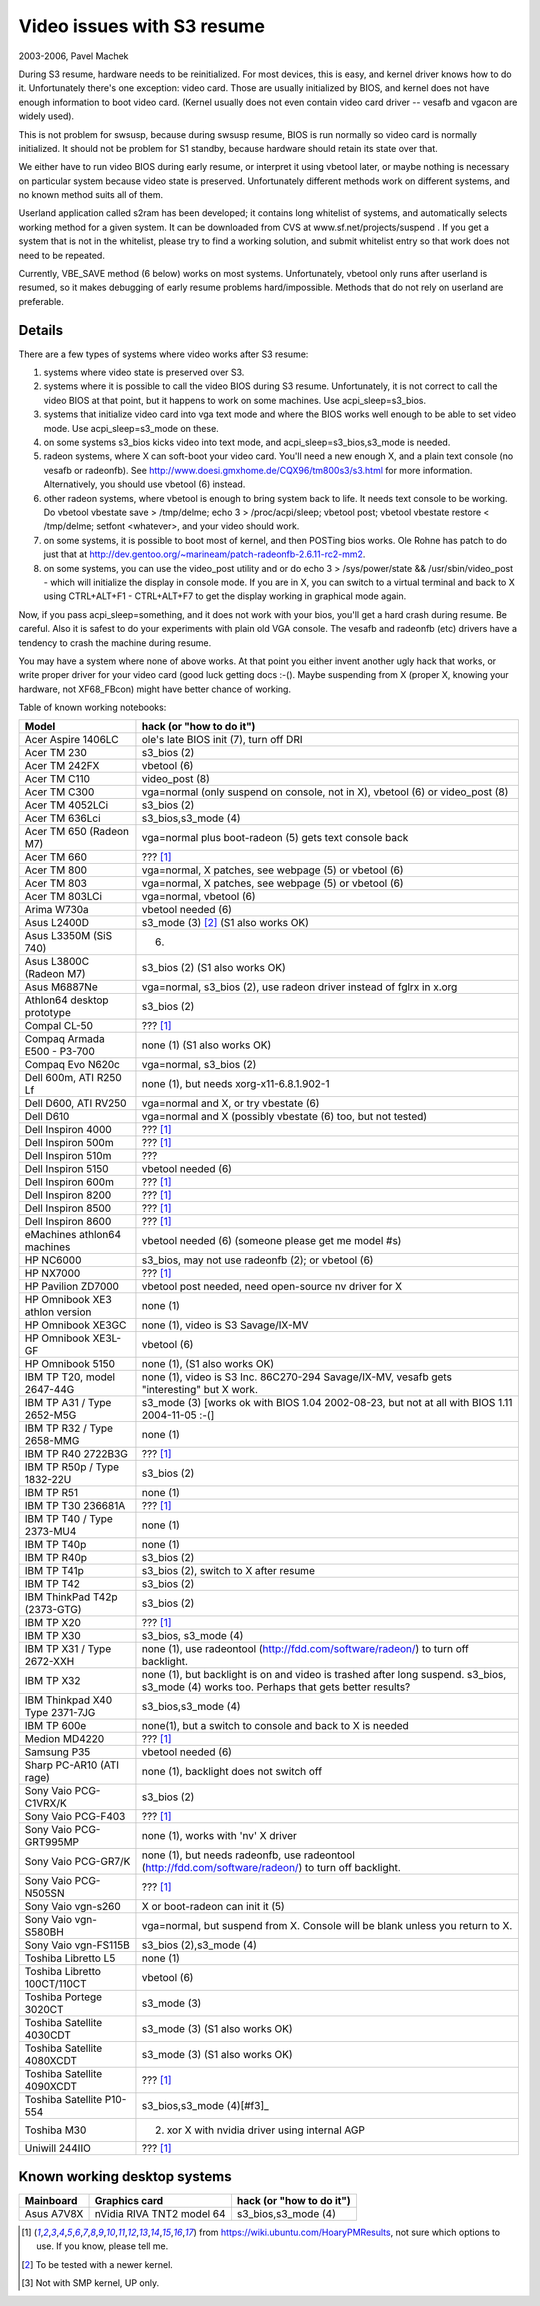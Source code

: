 ===========================
Video issues with S3 resume
===========================

2003-2006, Pavel Machek

During S3 resume, hardware needs to be reinitialized. For most
devices, this is easy, and kernel driver knows how to do
it. Unfortunately there's one exception: video card. Those are usually
initialized by BIOS, and kernel does not have enough information to
boot video card. (Kernel usually does not even contain video card
driver -- vesafb and vgacon are widely used).

This is not problem for swsusp, because during swsusp resume, BIOS is
run normally so video card is normally initialized. It should not be
problem for S1 standby, because hardware should retain its state over
that.

We either have to run video BIOS during early resume, or interpret it
using vbetool later, or maybe nothing is necessary on particular
system because video state is preserved. Unfortunately different
methods work on different systems, and no known method suits all of
them.

Userland application called s2ram has been developed; it contains long
whitelist of systems, and automatically selects working method for a
given system. It can be downloaded from CVS at
www.sf.net/projects/suspend . If you get a system that is not in the
whitelist, please try to find a working solution, and submit whitelist
entry so that work does not need to be repeated.

Currently, VBE_SAVE method (6 below) works on most
systems. Unfortunately, vbetool only runs after userland is resumed,
so it makes debugging of early resume problems
hard/impossible. Methods that do not rely on userland are preferable.

Details
~~~~~~~

There are a few types of systems where video works after S3 resume:

(1) systems where video state is preserved over S3.

(2) systems where it is possible to call the video BIOS during S3
    resume. Unfortunately, it is not correct to call the video BIOS at
    that point, but it happens to work on some machines. Use
    acpi_sleep=s3_bios.

(3) systems that initialize video card into vga text mode and where
    the BIOS works well enough to be able to set video mode. Use
    acpi_sleep=s3_mode on these.

(4) on some systems s3_bios kicks video into text mode, and
    acpi_sleep=s3_bios,s3_mode is needed.

(5) radeon systems, where X can soft-boot your video card. You'll need
    a new enough X, and a plain text console (no vesafb or radeonfb). See
    http://www.doesi.gmxhome.de/CQX96/tm800s3/s3.html for more information.
    Alternatively, you should use vbetool (6) instead.

(6) other radeon systems, where vbetool is enough to bring system back
    to life. It needs text console to be working. Do vbetool vbestate
    save > /tmp/delme; echo 3 > /proc/acpi/sleep; vbetool post; vbetool
    vbestate restore < /tmp/delme; setfont <whatever>, and your video
    should work.

(7) on some systems, it is possible to boot most of kernel, and then
    POSTing bios works. Ole Rohne has patch to do just that at
    http://dev.gentoo.org/~marineam/patch-radeonfb-2.6.11-rc2-mm2.

(8) on some systems, you can use the video_post utility and or
    do echo 3 > /sys/power/state  && /usr/sbin/video_post - which will
    initialize the display in console mode. If you are in X, you can switch
    to a virtual terminal and back to X using  CTRL+ALT+F1 - CTRL+ALT+F7 to get
    the display working in graphical mode again.

Now, if you pass acpi_sleep=something, and it does not work with your
bios, you'll get a hard crash during resume. Be careful. Also it is
safest to do your experiments with plain old VGA console. The vesafb
and radeonfb (etc) drivers have a tendency to crash the machine during
resume.

You may have a system where none of above works. At that point you
either invent another ugly hack that works, or write proper driver for
your video card (good luck getting docs :-(). Maybe suspending from X
(proper X, knowing your hardware, not XF68_FBcon) might have better
chance of working.

Table of known working notebooks:


=============================== ===============================================
Model                           hack (or "how to do it")
=============================== ===============================================
Acer Aspire 1406LC		ole's late BIOS init (7), turn off DRI
Acer TM 230			s3_bios (2)
Acer TM 242FX			vbetool (6)
Acer TM C110			video_post (8)
Acer TM C300                    vga=normal (only suspend on console, not in X),
				vbetool (6) or video_post (8)
Acer TM 4052LCi		        s3_bios (2)
Acer TM 636Lci			s3_bios,s3_mode (4)
Acer TM 650 (Radeon M7)		vga=normal plus boot-radeon (5) gets text
				console back
Acer TM 660			??? [#f1]_
Acer TM 800			vga=normal, X patches, see webpage (5)
				or vbetool (6)
Acer TM 803			vga=normal, X patches, see webpage (5)
				or vbetool (6)
Acer TM 803LCi			vga=normal, vbetool (6)
Arima W730a			vbetool needed (6)
Asus L2400D                     s3_mode (3) [#f2]_ (S1 also works OK)
Asus L3350M (SiS 740)           (6)
Asus L3800C (Radeon M7)		s3_bios (2) (S1 also works OK)
Asus M6887Ne			vga=normal, s3_bios (2), use radeon driver
				instead of fglrx in x.org
Athlon64 desktop prototype	s3_bios (2)
Compal CL-50			??? [#f1]_
Compaq Armada E500 - P3-700     none (1) (S1 also works OK)
Compaq Evo N620c		vga=normal, s3_bios (2)
Dell 600m, ATI R250 Lf		none (1), but needs xorg-x11-6.8.1.902-1
Dell D600, ATI RV250            vga=normal and X, or try vbestate (6)
Dell D610			vga=normal and X (possibly vbestate (6) too,
				but not tested)
Dell Inspiron 4000		??? [#f1]_
Dell Inspiron 500m		??? [#f1]_
Dell Inspiron 510m		???
Dell Inspiron 5150		vbetool needed (6)
Dell Inspiron 600m		??? [#f1]_
Dell Inspiron 8200		??? [#f1]_
Dell Inspiron 8500		??? [#f1]_
Dell Inspiron 8600		??? [#f1]_
eMachines athlon64 machines	vbetool needed (6) (someone please get
				me model #s)
HP NC6000			s3_bios, may not use radeonfb (2);
				or vbetool (6)
HP NX7000			??? [#f1]_
HP Pavilion ZD7000		vbetool post needed, need open-source nv
				driver for X
HP Omnibook XE3	athlon version	none (1)
HP Omnibook XE3GC		none (1), video is S3 Savage/IX-MV
HP Omnibook XE3L-GF		vbetool (6)
HP Omnibook 5150		none (1), (S1 also works OK)
IBM TP T20, model 2647-44G	none (1), video is S3 Inc. 86C270-294
				Savage/IX-MV, vesafb gets "interesting"
				but X work.
IBM TP A31 / Type 2652-M5G      s3_mode (3) [works ok with
				BIOS 1.04 2002-08-23, but not at all with
				BIOS 1.11 2004-11-05 :-(]
IBM TP R32 / Type 2658-MMG      none (1)
IBM TP R40 2722B3G		??? [#f1]_
IBM TP R50p / Type 1832-22U     s3_bios (2)
IBM TP R51			none (1)
IBM TP T30	236681A		??? [#f1]_
IBM TP T40 / Type 2373-MU4      none (1)
IBM TP T40p			none (1)
IBM TP R40p			s3_bios (2)
IBM TP T41p			s3_bios (2), switch to X after resume
IBM TP T42			s3_bios (2)
IBM ThinkPad T42p (2373-GTG)	s3_bios (2)
IBM TP X20			??? [#f1]_
IBM TP X30			s3_bios, s3_mode (4)
IBM TP X31 / Type 2672-XXH      none (1), use radeontool
				(http://fdd.com/software/radeon/) to
				turn off backlight.
IBM TP X32			none (1), but backlight is on and video is
				trashed after long suspend. s3_bios,
				s3_mode (4) works too. Perhaps that gets
				better results?
IBM Thinkpad X40 Type 2371-7JG  s3_bios,s3_mode (4)
IBM TP 600e			none(1), but a switch to console and
				back to X is needed
Medion MD4220			??? [#f1]_
Samsung P35			vbetool needed (6)
Sharp PC-AR10 (ATI rage)	none (1), backlight does not switch off
Sony Vaio PCG-C1VRX/K		s3_bios (2)
Sony Vaio PCG-F403		??? [#f1]_
Sony Vaio PCG-GRT995MP		none (1), works with 'nv' X driver
Sony Vaio PCG-GR7/K		none (1), but needs radeonfb, use
				radeontool (http://fdd.com/software/radeon/)
				to turn off backlight.
Sony Vaio PCG-N505SN		??? [#f1]_
Sony Vaio vgn-s260		X or boot-radeon can init it (5)
Sony Vaio vgn-S580BH		vga=normal, but suspend from X. Console will
				be blank unless you return to X.
Sony Vaio vgn-FS115B		s3_bios (2),s3_mode (4)
Toshiba Libretto L5		none (1)
Toshiba Libretto 100CT/110CT    vbetool (6)
Toshiba Portege 3020CT		s3_mode (3)
Toshiba Satellite 4030CDT	s3_mode (3) (S1 also works OK)
Toshiba Satellite 4080XCDT      s3_mode (3) (S1 also works OK)
Toshiba Satellite 4090XCDT      ??? [#f1]_
Toshiba Satellite P10-554       s3_bios,s3_mode (4)[#f3]_
Toshiba M30                     (2) xor X with nvidia driver using internal AGP
Uniwill 244IIO			??? [#f1]_
=============================== ===============================================

Known working desktop systems
~~~~~~~~~~~~~~~~~~~~~~~~~~~~~

=================== ============================= ========================
Mainboard	    Graphics card                 hack (or "how to do it")
=================== ============================= ========================
Asus A7V8X	    nVidia RIVA TNT2 model 64	  s3_bios,s3_mode (4)
=================== ============================= ========================


.. [#f1] from https://wiki.ubuntu.com/HoaryPMResults, not sure
         which options to use. If you know, please tell me.

.. [#f2] To be tested with a newer kernel.

.. [#f3] Not with SMP kernel, UP only.
